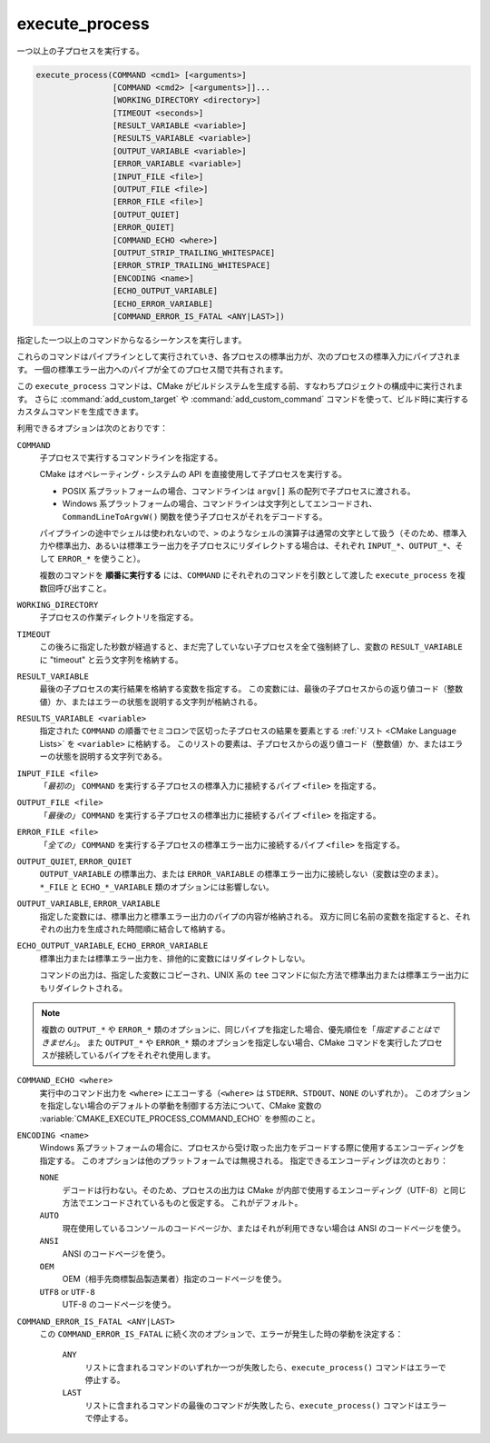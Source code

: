 execute_process
---------------

一つ以上の子プロセスを実行する。

.. code-block:: cmake

  execute_process(COMMAND <cmd1> [<arguments>]
                  [COMMAND <cmd2> [<arguments>]]...
                  [WORKING_DIRECTORY <directory>]
                  [TIMEOUT <seconds>]
                  [RESULT_VARIABLE <variable>]
                  [RESULTS_VARIABLE <variable>]
                  [OUTPUT_VARIABLE <variable>]
                  [ERROR_VARIABLE <variable>]
                  [INPUT_FILE <file>]
                  [OUTPUT_FILE <file>]
                  [ERROR_FILE <file>]
                  [OUTPUT_QUIET]
                  [ERROR_QUIET]
                  [COMMAND_ECHO <where>]
                  [OUTPUT_STRIP_TRAILING_WHITESPACE]
                  [ERROR_STRIP_TRAILING_WHITESPACE]
                  [ENCODING <name>]
                  [ECHO_OUTPUT_VARIABLE]
                  [ECHO_ERROR_VARIABLE]
                  [COMMAND_ERROR_IS_FATAL <ANY|LAST>])

指定した一つ以上のコマンドからなるシーケンスを実行します。

これらのコマンドはパイプラインとして実行されていき、各プロセスの標準出力が、次のプロセスの標準入力にパイプされます。
一個の標準エラー出力へのパイプが全てのプロセス間で共有されます。

この ``execute_process`` コマンドは、CMake がビルドシステムを生成する前、すなわちプロジェクトの構成中に実行されます。
さらに :command:`add_custom_target` や :command:`add_custom_command` コマンドを使って、ビルド時に実行するカスタムコマンドを生成できます。

利用できるオプションは次のとおりです：

``COMMAND``
 子プロセスで実行するコマンドラインを指定する。

 CMake はオペレーティング・システムの API を直接使用して子プロセスを実行する。

 * POSIX 系プラットフォームの場合、コマンドラインは ``argv[]`` 系の配列で子プロセスに渡される。

 * Windows 系プラットフォームの場合、コマンドラインは文字列としてエンコードされ、``CommandLineToArgvW()`` 関数を使う子プロセスがそれをデコードする。

 パイプラインの途中でシェルは使われないので、``>`` のようなシェルの演算子は通常の文字として扱う（そのため、標準入力や標準出力、あるいは標準エラー出力を子プロセスにリダイレクトする場合は、それぞれ ``INPUT_*``、``OUTPUT_*``、そして ``ERROR_*`` を使うこと）。

 複数のコマンドを **順番に実行する** には、``COMMAND`` にそれぞれのコマンドを引数として渡した ``execute_process`` を複数回呼び出すこと。

``WORKING_DIRECTORY``
 子プロセスの作業ディレクトリを指定する。

``TIMEOUT``
 この後ろに指定した秒数が経過すると、まだ完了していない子プロセスを全て強制終了し、変数の ``RESULT_VARIABLE`` に "timeout" と云う文字列を格納する。

``RESULT_VARIABLE``
 最後の子プロセスの実行結果を格納する変数を指定する。
 この変数には、最後の子プロセスからの返り値コード（整数値）か、またはエラーの状態を説明する文字列が格納される。

``RESULTS_VARIABLE <variable>``
 .. versionadded:: 3.10

 指定された ``COMMAND`` の順番でセミコロンで区切った子プロセスの結果を要素とする :ref:`リスト <CMake Language Lists>` を ``<variable>`` に格納する。
 このリストの要素は、子プロセスからの返り値コード（整数値）か、またはエラーの状態を説明する文字列である。

``INPUT_FILE <file>``
  「*最初の*」 ``COMMAND`` を実行する子プロセスの標準入力に接続するパイプ ``<file>`` を指定する。

``OUTPUT_FILE <file>``
  「*最後の」* ``COMMAND`` を実行する子プロセスの標準出力に接続するパイプ ``<file>`` を指定する。

``ERROR_FILE <file>``
  「*全ての」* ``COMMAND`` を実行する子プロセスの標準エラー出力に接続するパイプ ``<file>`` を指定する。

.. versionadded:: 3.3
  この ``<file>`` と同じ名前のパイプが ``OUTPUT_FILE`` と ``ERROR_FILE`` に指定された場合は、その ``<file>`` が標準出力と標準エラー出力の両方のパイプとして使用できるようになった。

``OUTPUT_QUIET``, ``ERROR_QUIET``
 ``OUTPUT_VARIABLE`` の標準出力、または ``ERROR_VARIABLE`` の標準エラー出力に接続しない（変数は空のまま）。
 ``*_FILE`` と ``ECHO_*_VARIABLE`` 類のオプションには影響しない。

``OUTPUT_VARIABLE``, ``ERROR_VARIABLE``
 指定した変数には、標準出力と標準エラー出力のパイプの内容が格納される。
 双方に同じ名前の変数を指定すると、それぞれの出力を生成された時間順に結合して格納する。

``ECHO_OUTPUT_VARIABLE``, ``ECHO_ERROR_VARIABLE``
  .. versionadded:: 3.18

  標準出力または標準エラー出力を、排他的に変数にはリダイレクトしない。

  コマンドの出力は、指定した変数にコピーされ、UNIX 系の ``tee`` コマンドに似た方法で標準出力または標準エラー出力にもリダイレクトされる。

.. note::
  複数の ``OUTPUT_*`` や ``ERROR_*`` 類のオプションに、同じパイプを指定した場合、優先順位を「*指定することはできません*」。
  また ``OUTPUT_*`` や ``ERROR_*`` 類のオプションを指定しない場合、CMake コマンドを実行したプロセスが接続しているパイプをそれぞれ使用します。

``COMMAND_ECHO <where>``
 .. versionadded:: 3.15

 実行中のコマンド出力を ``<where>`` にエコーする（``<where>`` は ``STDERR``、``STDOUT``、``NONE`` のいずれか）。
 このオプションを指定しない場合のデフォルトの挙動を制御する方法について、CMake 変数の :variable:`CMAKE_EXECUTE_PROCESS_COMMAND_ECHO` を参照のこと。

``ENCODING <name>``
 .. versionadded:: 3.8

 Windows 系プラットフォームの場合に、プロセスから受け取った出力をデコードする際に使用するエンコーディングを指定する。
 このオプションは他のプラットフォームでは無視される。
 指定できるエンコーディングは次のとおり：

 ``NONE``
   デコードは行わない。そのため、プロセスの出力は CMake が内部で使用するエンコーディング（UTF-8）と同じ方法でエンコードされているものと仮定する。
   これがデフォルト。
 ``AUTO``
   現在使用しているコンソールのコードページか、またはそれが利用できない場合は ANSI のコードページを使う。
 ``ANSI``
   ANSI のコードページを使う。
 ``OEM``
   OEM（相手先商標製品製造業者）指定のコードページを使う。
 ``UTF8`` or ``UTF-8``
   UTF-8 のコードページを使う。

   .. versionadded:: 3.11
    `UTF-8 RFC <https://www.ietf.org/rfc/rfc3629>`_ の命名規則との一貫性を保つために ``UTF-8`` エンコーディングの文字列を受け取れるようになった。

``COMMAND_ERROR_IS_FATAL <ANY|LAST>``
  .. versionadded:: 3.19

  この ``COMMAND_ERROR_IS_FATAL`` に続く次のオプションで、エラーが発生した時の挙動を決定する：

    ``ANY``
      リストに含まれるコマンドのいずれか一つが失敗したら、``execute_process()`` コマンドはエラーで停止する。

    ``LAST``
      リストに含まれるコマンドの最後のコマンドが失敗したら、``execute_process()`` コマンドはエラーで停止する。
